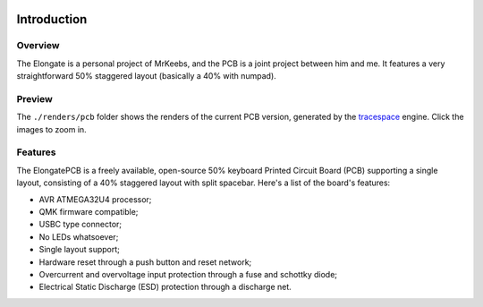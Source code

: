 |pcbBadge|
|protoBadge|
|firmwareBadge|

.. figure:: ../images/elongateLogo.svg
	:width: 200%

************
Introduction
************

Overview
========

The Elongate is a personal project of MrKeebs, and the PCB is a joint project between him and me. It features a very straightforward 50% staggered layout (basically a 40% with numpad).

Preview
=======

The ``./renders/pcb`` folder shows the renders of the current PCB version, generated by the `tracespace <http://tracespace.io>`_ engine. Click the images to zoom in.

 .. figure:: gallery/top.png	
 	:width: 100 %		

 .. figure:: gallery/bottom.png	
 	:width: 100 %	

Features
========

The ElongatePCB is a freely available, open-source 50% keyboard Printed Circuit Board (PCB) supporting a single layout, consisting of a 40% staggered layout with split spacebar. Here's a list of the board's features:

- AVR ATMEGA32U4 processor;

- QMK firmware compatible;

- USBC type connector;

- No LEDs whatsoever;

- Single layout support;

- Hardware reset through a push button and reset network;

- Overcurrent and overvoltage input protection through a fuse and schottky diode;

- Electrical Static Discharge (ESD) protection through a discharge net.

.. |pcbBadge| image:: https://img.shields.io/badge/PCB%20Version-pre%20Alpha-blue.svg?style=flat
.. |protoBadge| image:: https://img.shields.io/badge/Prototype%20Version-pre%20Alpha-orange.svg?style=flat
.. |firmwareBadge| image:: https://img.shields.io/badge/Firmware-not%20available-inactive.svg?style=flat
